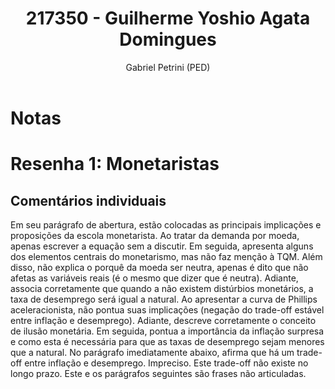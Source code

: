 #+OPTIONS: toc:nil num:nil tags:nil
#+TITLE: 217350 - Guilherme Yoshio Agata Domingues
#+AUTHOR: Gabriel Petrini (PED)
#+PROPERTY: RA 217350
#+PROPERTY: NOME "Guilherme Yoshio Agata Domingues"
#+INCLUDE_TAGS: private
#+PROPERTY: COLUMNS %TAREFA(Tarefa) %OBJETIVO(Objetivo) %CONCEITOS(Conceito) %ARGUMENTO(Argumento) %DESENVOLVIMENTO(Desenvolvimento) %CLAREZA(Clareza) %NOTA(Nota)
#+PROPERTY: TAREFA_ALL "Resenha 1" "Resenha 2" "Resenha 3" "Resenha 4" "Resenha 5" "Prova" "Seminário"
#+PROPERTY: OBJETIVO_ALL "Atingido totalmente" "Atingido satisfatoriamente" "Atingido parcialmente" "Atingindo minimamente" "Não atingido"
#+PROPERTY: CONCEITOS_ALL "Atingido totalmente" "Atingido satisfatoriamente" "Atingido parcialmente" "Atingindo minimamente" "Não atingido"
#+PROPERTY: ARGUMENTO_ALL "Atingido totalmente" "Atingido satisfatoriamente" "Atingido parcialmente" "Atingindo minimamente" "Não atingido"
#+PROPERTY: DESENVOLVIMENTO_ALL "Atingido totalmente" "Atingido satisfatoriamente" "Atingido parcialmente" "Atingindo minimamente" "Não atingido"
#+PROPERTY: CONCLUSAO_ALL "Atingido totalmente" "Atingido satisfatoriamente" "Atingido parcialmente" "Atingindo minimamente" "Não atingido"
#+PROPERTY: CLAREZA_ALL "Atingido totalmente" "Atingido satisfatoriamente" "Atingido parcialmente" "Atingindo minimamente" "Não atingido"
#+PROPERTY: NOTA_ALL "Atingido totalmente" "Atingido satisfatoriamente" "Atingido parcialmente" "Atingindo minimamente" "Não atingido"


* Notas :private:

  #+BEGIN: columnview :maxlevel 3 :id global
  #+END

* Resenha 1: Monetaristas                                           :private:
  :PROPERTIES:
  :TAREFA:   Resenha 1
  :OBJETIVO: Atingindo minimamente
  :ARGUMENTO: Atingido parcialmente
  :CONCEITOS: Atingido parcialmente
  :DESENVOLVIMENTO: Atingindo minimamente
  :CONCLUSAO: Atingido parcialmente
  :CLAREZA:  Atingido satisfatoriamente
  :NOTA:     Atingindo minimamente
  :END:

** Comentários individuais 

Em seu parágrafo de abertura, estão colocadas as principais implicações e proposições da escola monetarista. Ao tratar da demanda por moeda, apenas escrever a equação sem a discutir. Em seguida, apresenta alguns dos elementos centrais do monetarismo, mas não faz menção à TQM. Além disso, não explica o porquê da moeda ser neutra, apenas é dito que não afetas as variáveis reais (é o mesmo que dizer que é neutra). Adiante, associa corretamente que quando a não existem distúrbios monetários, a taxa de desemprego será igual a natural. Ao apresentar a curva de Phillips aceleracionista, não pontua suas implicações (negação do trade-off estável entre inflação e desemprego). Adiante, descreve corretamente o conceito de ilusão monetária. Em seguida, pontua a importância da inflação surpresa e como esta é necessária para que as taxas de desemprego sejam menores que a natural. No parágrafo imediatamente abaixo, afirma que há um trade-off entre inflação e desemprego. Impreciso. Este trade-off não existe no longo prazo. Este e os parágrafos seguintes são frases não articuladas.
